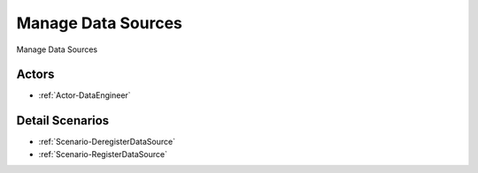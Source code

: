 .. _UseCase-Manage Data Sources:

Manage Data Sources
===================

Manage Data Sources

.. image:: Activities.png

Actors
------

* :ref:`Actor-DataEngineer`


Detail Scenarios
----------------

* :ref:`Scenario-DeregisterDataSource`
* :ref:`Scenario-RegisterDataSource`


